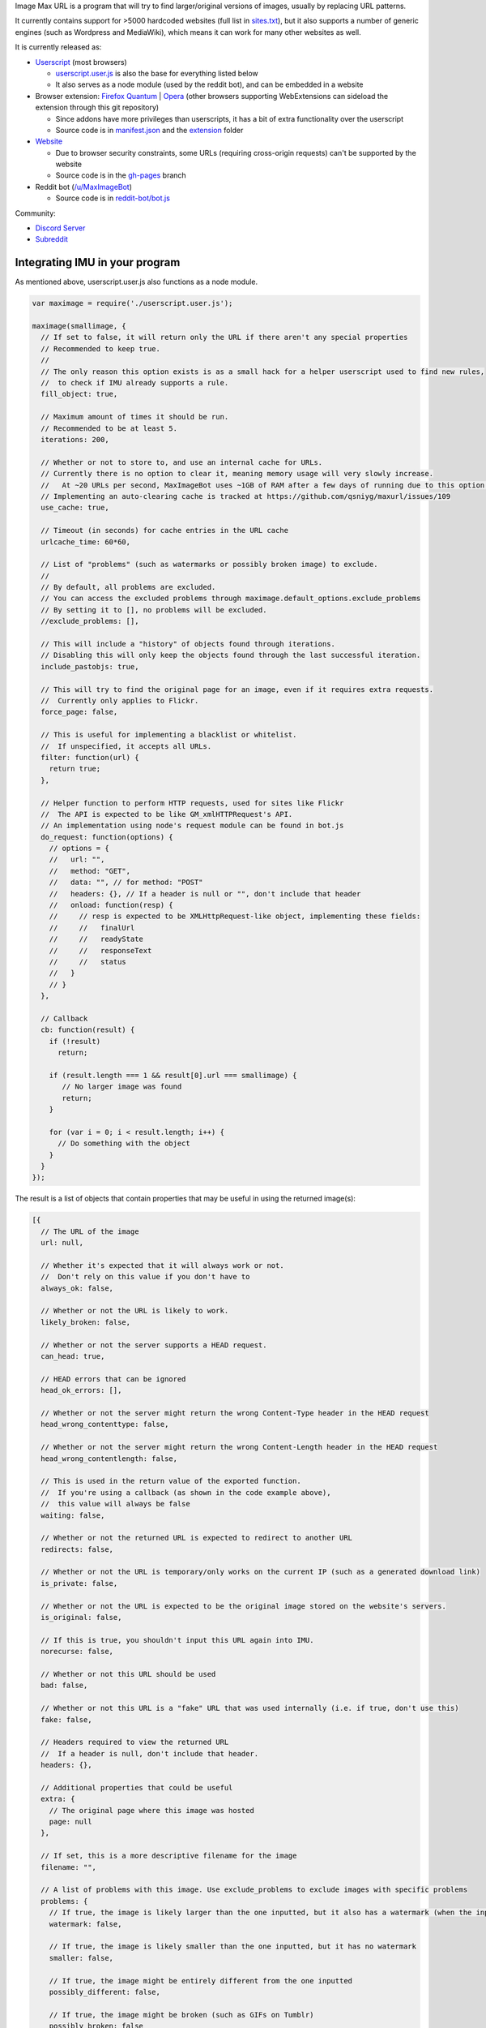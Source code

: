 .. raw:: html

   <p align="center">
     <img src="https://raw.githubusercontent.com/qsniyg/maxurl/master/resources/imu_opera_banner_transparent.png" alt="Image Max URL" title="Image Max URL" />
   </p>

Image Max URL is a program that will try to find larger/original versions of images, usually by replacing URL patterns.

It currently contains support for >5000 hardcoded websites (full list in `sites.txt <https://github.com/qsniyg/maxurl/blob/master/sites.txt>`__),
but it also supports a number of generic engines (such as Wordpress and MediaWiki), which means it can work for many other websites as well.

It is currently released as:

- `Userscript <https://greasyfork.org/en/scripts/36662-image-max-url>`__ (most browsers)

  - `userscript.user.js <https://github.com/qsniyg/maxurl/blob/master/userscript.user.js>`__ is also the base for everything listed below
  - It also serves as a node module (used by the reddit bot), and can be embedded in a website

- Browser extension: `Firefox Quantum <https://addons.mozilla.org/en-US/firefox/addon/image-max-url/>`__ | `Opera <https://addons.opera.com/en/extensions/details/image-max-url/>`__ (other browsers supporting WebExtensions can sideload the extension through this git repository)

  - Since addons have more privileges than userscripts, it has a bit of extra functionality over the userscript
  - Source code is in `manifest.json <https://github.com/qsniyg/maxurl/blob/master/manifest.json>`__ and the `extension <https://github.com/qsniyg/maxurl/tree/master/extension>`__ folder

- `Website <https://qsniyg.github.io/maxurl/>`__

  - Due to browser security constraints, some URLs (requiring cross-origin requests) can't be supported by the website
  - Source code is in the `gh-pages <https://github.com/qsniyg/maxurl/tree/gh-pages>`__ branch

- Reddit bot (`/u/MaxImageBot <https://www.reddit.com/user/MaxImageBot/>`__)

  - Source code is in `reddit-bot/bot.js <https://github.com/qsniyg/maxurl/blob/master/reddit-bot/bot.js>`__

Community:

- `Discord Server <https://discord.gg/fH9Pf54>`__

- `Subreddit <http://reddit.com/r/MaxImage>`__

*******************************
Integrating IMU in your program
*******************************

As mentioned above, userscript.user.js also functions as a node module.

.. code-block:: javascript

    var maximage = require('./userscript.user.js');

    maximage(smallimage, {
      // If set to false, it will return only the URL if there aren't any special properties
      // Recommended to keep true.
      //
      // The only reason this option exists is as a small hack for a helper userscript used to find new rules,
      //  to check if IMU already supports a rule.
      fill_object: true,

      // Maximum amount of times it should be run.
      // Recommended to be at least 5.
      iterations: 200,

      // Whether or not to store to, and use an internal cache for URLs.
      // Currently there is no option to clear it, meaning memory usage will very slowly increase.
      //   At ~20 URLs per second, MaxImageBot uses ~1GB of RAM after a few days of running due to this option.
      // Implementing an auto-clearing cache is tracked at https://github.com/qsniyg/maxurl/issues/109
      use_cache: true,

      // Timeout (in seconds) for cache entries in the URL cache
      urlcache_time: 60*60,

      // List of "problems" (such as watermarks or possibly broken image) to exclude.
      //
      // By default, all problems are excluded.
      // You can access the excluded problems through maximage.default_options.exclude_problems
      // By setting it to [], no problems will be excluded.
      //exclude_problems: [],

      // This will include a "history" of objects found through iterations.
      // Disabling this will only keep the objects found through the last successful iteration.
      include_pastobjs: true,

      // This will try to find the original page for an image, even if it requires extra requests.
      //  Currently only applies to Flickr.
      force_page: false,

      // This is useful for implementing a blacklist or whitelist.
      //  If unspecified, it accepts all URLs.
      filter: function(url) {
        return true;
      },

      // Helper function to perform HTTP requests, used for sites like Flickr
      //  The API is expected to be like GM_xmlHTTPRequest's API.
      // An implementation using node's request module can be found in bot.js
      do_request: function(options) {
        // options = {
        //   url: "",
        //   method: "GET",
        //   data: "", // for method: "POST"
        //   headers: {}, // If a header is null or "", don't include that header
        //   onload: function(resp) {
        //     // resp is expected to be XMLHttpRequest-like object, implementing these fields:
        //     //   finalUrl
        //     //   readyState
        //     //   responseText
        //     //   status
        //   }
        // }
      },

      // Callback
      cb: function(result) {
        if (!result)
          return;

        if (result.length === 1 && result[0].url === smallimage) {
           // No larger image was found
           return;
        }

        for (var i = 0; i < result.length; i++) {
          // Do something with the object
        }
      }
    });

The result is a list of objects that contain properties that may be useful in using the returned image(s):

.. code-block:: javascript

    [{
      // The URL of the image
      url: null,

      // Whether it's expected that it will always work or not.
      //  Don't rely on this value if you don't have to
      always_ok: false,

      // Whether or not the URL is likely to work.
      likely_broken: false,

      // Whether or not the server supports a HEAD request.
      can_head: true,

      // HEAD errors that can be ignored
      head_ok_errors: [],

      // Whether or not the server might return the wrong Content-Type header in the HEAD request
      head_wrong_contenttype: false,

      // Whether or not the server might return the wrong Content-Length header in the HEAD request
      head_wrong_contentlength: false,

      // This is used in the return value of the exported function.
      //  If you're using a callback (as shown in the code example above),
      //  this value will always be false
      waiting: false,

      // Whether or not the returned URL is expected to redirect to another URL
      redirects: false,

      // Whether or not the URL is temporary/only works on the current IP (such as a generated download link)
      is_private: false,

      // Whether or not the URL is expected to be the original image stored on the website's servers.
      is_original: false,

      // If this is true, you shouldn't input this URL again into IMU.
      norecurse: false,

      // Whether or not this URL should be used
      bad: false,

      // Whether or not this URL is a "fake" URL that was used internally (i.e. if true, don't use this)
      fake: false,

      // Headers required to view the returned URL
      //  If a header is null, don't include that header.
      headers: {},

      // Additional properties that could be useful
      extra: {
        // The original page where this image was hosted
        page: null
      },

      // If set, this is a more descriptive filename for the image
      filename: "",

      // A list of problems with this image. Use exclude_problems to exclude images with specific problems
      problems: {
        // If true, the image is likely larger than the one inputted, but it also has a watermark (when the inputted one doesn't)
        watermark: false,

        // If true, the image is likely smaller than the one inputted, but it has no watermark
        smaller: false,

        // If true, the image might be entirely different from the one inputted
        possibly_different: false,

        // If true, the image might be broken (such as GIFs on Tumblr)
        possibly_broken: false
      }
    }]

************
Contributing
************

Contributions are always greatly appreciated! If you have any bug reports, feature requests, or new websites you want supported,
please file an issue here.

Translations
============

Currently translations are stored inside the source code (userscript.user.js). I'm currently working on trying to separate this into a separate
file in order to make this easier for translators, but for now:

* All message strings are stored as a JS object as ``strings`` (search for ``var strings =`` in the source code, it's near the top)
* Each translated language is specified under a message ID.
* Language subtags are currently ignored. For example, "en" is used instead of "en-US".
